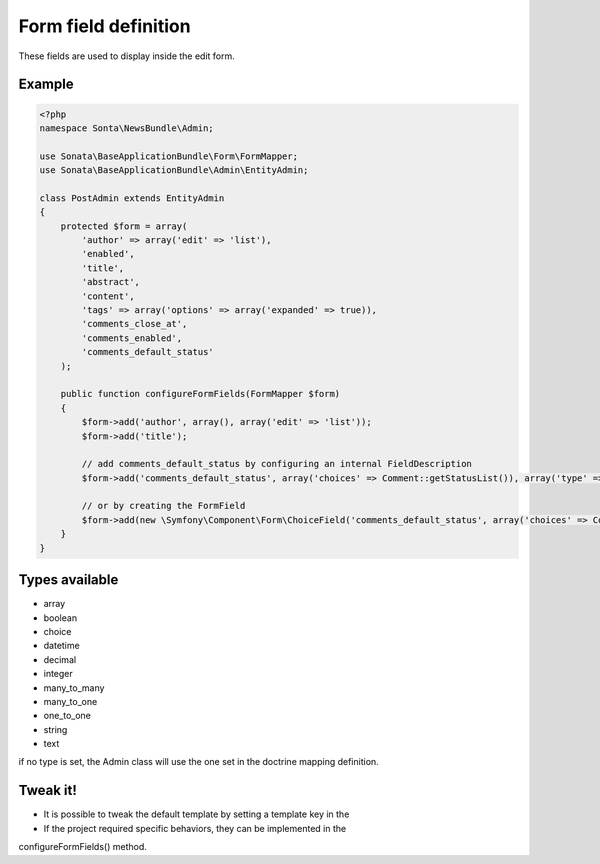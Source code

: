 Form field definition
=====================

These fields are used to display inside the edit form.

Example
-------

.. code-block:: php

    <?php
    namespace Sonta\NewsBundle\Admin;

    use Sonata\BaseApplicationBundle\Form\FormMapper;
    use Sonata\BaseApplicationBundle\Admin\EntityAdmin;

    class PostAdmin extends EntityAdmin
    {
        protected $form = array(
            'author' => array('edit' => 'list'),
            'enabled',
            'title',
            'abstract',
            'content',
            'tags' => array('options' => array('expanded' => true)),
            'comments_close_at',
            'comments_enabled',
            'comments_default_status'
        );

        public function configureFormFields(FormMapper $form)
        {
            $form->add('author', array(), array('edit' => 'list'));
            $form->add('title');

            // add comments_default_status by configuring an internal FieldDescription
            $form->add('comments_default_status', array('choices' => Comment::getStatusList()), array('type' => 'choice'));

            // or by creating the FormField
            $form->add(new \Symfony\Component\Form\ChoiceField('comments_default_status', array('choices' => Comment::getStatusList())));
        }
    }

Types available
---------------

- array
- boolean
- choice
- datetime
- decimal
- integer
- many_to_many
- many_to_one
- one_to_one
- string
- text

if no type is set, the Admin class will use the one set in the doctrine mapping definition.

Tweak it!
---------

- It is possible to tweak the default template by setting a template key in the
- If the project required specific behaviors, they can be implemented in the
configureFormFields() method.

